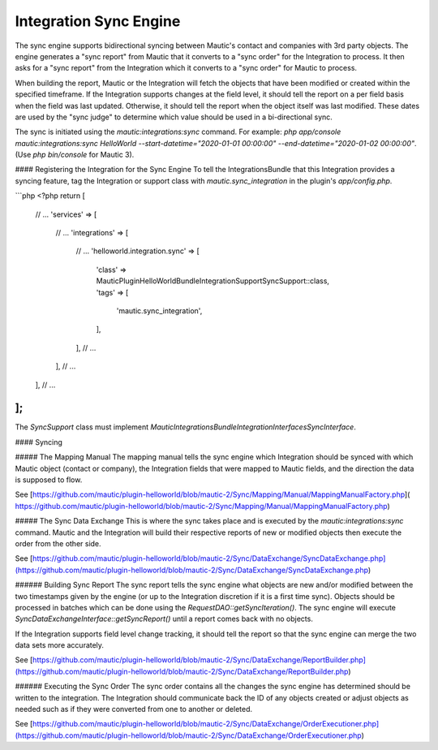Integration Sync Engine
=======================

The sync engine supports bidirectional syncing between Mautic's contact and companies with 3rd party objects. The engine generates a "sync report" from Mautic that it converts to a "sync order" for the Integration to process. It then asks for a "sync report" from the Integration which it converts to a "sync order" for Mautic to process. 

When building the report, Mautic or the Integration will fetch the objects that have been modified or created within the specified timeframe. If the Integration supports changes at the field level, it should tell the report on a per field basis when the field was last updated. Otherwise, it should tell the report when the object itself was last modified. These dates are used by the "sync judge" to determine which value should be used in a bi-directional sync.

The sync is initiated using the `mautic:integrations:sync` command. For example:
`php app/console mautic:integrations:sync HelloWorld --start-datetime="2020-01-01 00:00:00" --end-datetime="2020-01-02 00:00:00"`. (Use `php bin/console` for Mautic 3). 

#### Registering the Integration for the Sync Engine
To tell the IntegrationsBundle that this Integration provides a syncing feature, tag the Integration or support class with `mautic.sync_integration` in the plugin's `app/config.php`.

```php
<?php
return [
    // ...
    'services' => [
        // ...
        'integrations' => [
            // ...
            'helloworld.integration.sync' => [
                'class' => \MauticPlugin\HelloWorldBundle\Integration\Support\SyncSupport::class,
                'tags'  => [
                    'mautic.sync_integration',
                ],
            ],
            // ...
        ],
        // ...
    ],
    // ...
];
```

The `SyncSupport` class must implement `\Mautic\IntegrationsBundle\Integration\Interfaces\SyncInterface`.


#### Syncing

##### The Mapping Manual
The mapping manual tells the sync engine which Integration should be synced with which Mautic object (contact or company), the Integration fields that were mapped to Mautic fields, and the direction the data is supposed to flow. 

See [https://github.com/mautic/plugin-helloworld/blob/mautic-2/Sync/Mapping/Manual/MappingManualFactory.php]( https://github.com/mautic/plugin-helloworld/blob/mautic-2/Sync/Mapping/Manual/MappingManualFactory.php)

##### The Sync Data Exchange
This is where the sync takes place and is executed by the `mautic:integrations:sync` command. Mautic and the Integration will build their respective reports of new or modified objects then execute the order from the other side. 

See [https://github.com/mautic/plugin-helloworld/blob/mautic-2/Sync/DataExchange/SyncDataExchange.php](https://github.com/mautic/plugin-helloworld/blob/mautic-2/Sync/DataExchange/SyncDataExchange.php)

###### Building Sync Report
The sync report tells the sync engine what objects are new and/or modified between the two timestamps given by the engine (or up to the Integration discretion if it is a first time sync). Objects should be processed in batches which can be done using the `RequestDAO::getSyncIteration()`. The sync engine will execute `SyncDataExchangeInterface::getSyncReport()` until a report comes back with no objects.

If the Integration supports field level change tracking, it should tell the report so that the sync engine can merge the two data sets more accurately. 

See [https://github.com/mautic/plugin-helloworld/blob/mautic-2/Sync/DataExchange/ReportBuilder.php](https://github.com/mautic/plugin-helloworld/blob/mautic-2/Sync/DataExchange/ReportBuilder.php)

###### Executing the Sync Order
The sync order contains all the changes the sync engine has determined should be written to the integration. The Integration should communicate back the ID of any objects created or adjust objects as needed such as if they were converted from one to another or deleted.

See [https://github.com/mautic/plugin-helloworld/blob/mautic-2/Sync/DataExchange/OrderExecutioner.php](https://github.com/mautic/plugin-helloworld/blob/mautic-2/Sync/DataExchange/OrderExecutioner.php)
